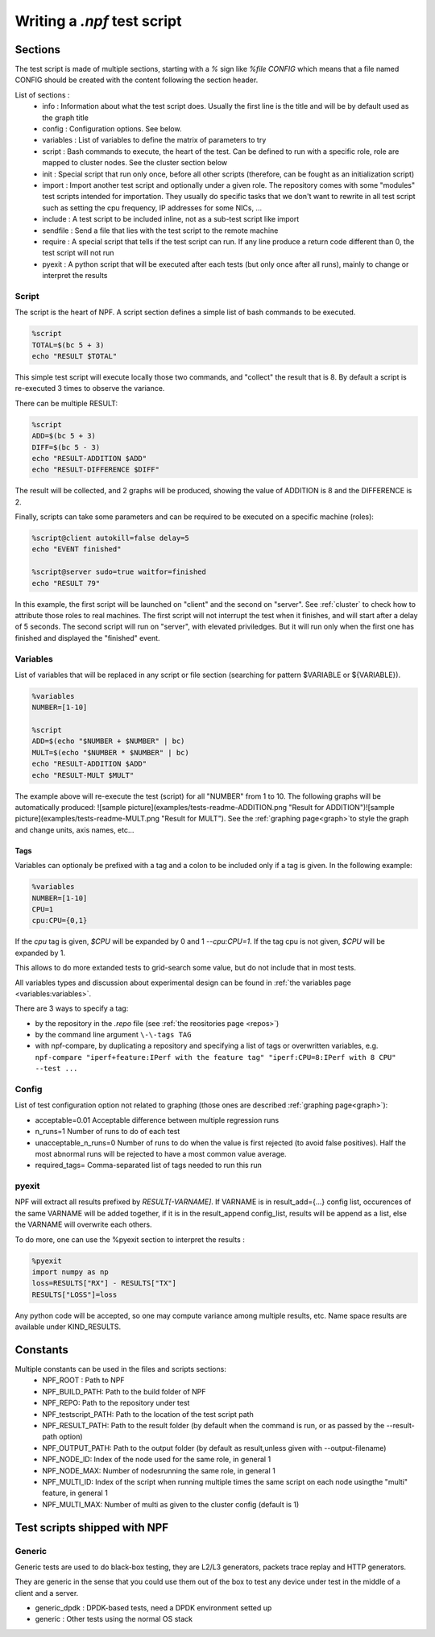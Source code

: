 .. _tests:

****************************
Writing a *.npf* test script
****************************

Sections
========

The test script is made of multiple sections, starting with a `%` sign like
`%file CONFIG` which means that a file named CONFIG should be created
with the content following the section header.

List of sections : 
    * info : Information about what the test script does. Usually the first line is the title and will be by default used as the graph title 
    * config : Configuration options. See below.
    * variables : List of variables to define the matrix of parameters to try
    * script : Bash commands to execute, the heart of the test. Can be defined to run with a specific role, role are mapped to cluster nodes. See the cluster section below 
    * init : Special script that run only once, before all other scripts (therefore, can be fought as an initialization script)
    * import : Import another test script and optionally under a given role. The repository comes with some "modules" test scripts intended for importation. They usually do specific tasks that we don't want to rewrite in all test script such as setting the cpu frequency, IP addresses for some NICs, ...
    * include : A test script to be included inline, not as a sub-test script like import
    * sendfile : Send a file that lies with the test script to the remote machine
    * require : A special script that tells if the test script can run. If any line produce a return code different than 0, the test script will not run
    * pyexit : A python script that will be executed after each tests (but only once after all runs), mainly to change or interpret the results

Script
------

The script is the heart of NPF. A script section defines a simple list
of bash commands to be executed.

.. code-block:: bash

    %script
    TOTAL=$(bc 5 + 3)
    echo "RESULT $TOTAL"

This simple test script will execute locally those two commands, and
"collect" the result that is 8. By default a script is re-executed 3
times to observe the variance.

There can be multiple RESULT:

.. code-block:: bash

    %script
    ADD=$(bc 5 + 3)
    DIFF=$(bc 5 - 3)
    echo "RESULT-ADDITION $ADD"
    echo "RESULT-DIFFERENCE $DIFF"

The result will be collected, and 2 graphs will be produced, showing the
value of ADDITION is 8 and the DIFFERENCE is 2.

Finally, scripts can take some parameters and can be required to be
executed on a specific machine (roles):

.. code-block:: bash

    %script@client autokill=false delay=5
    echo "EVENT finished"

    %script@server sudo=true waitfor=finished
    echo "RESULT 79"

In this example, the first script will be launched on "client" and the
second on "server". See :ref:`cluster` to check how to attribute those
roles to real machines. The first script will not interrupt the test
when it finishes, and will start after a delay of 5 seconds. The second
script will run on "server", with elevated priviledges. But it will run
only when the first one has finished and displayed the "finished" event.

Variables
---------

List of variables that will be replaced in any script or file section
(searching for pattern $VARIABLE or ${VARIABLE}).

.. code-block:: bash

    %variables
    NUMBER=[1-10]

    %script
    ADD=$(echo "$NUMBER + $NUMBER" | bc)
    MULT=$(echo "$NUMBER * $NUMBER" | bc)
    echo "RESULT-ADDITION $ADD"
    echo "RESULT-MULT $MULT"

The example above will re-execute the test (script) for all "NUMBER"
from 1 to 10. The following graphs will be automatically produced:
![sample
picture](examples/tests-readme-ADDITION.png "Result for ADDITION")![sample
picture](examples/tests-readme-MULT.png "Result for MULT"). See the :ref:`graphing page<graph>`to style the graph and
change units, axis names, etc...

Tags
~~~~

Variables can optionaly be prefixed with a tag and a colon to be
included only if a tag is given. In the following example:

.. code-block:: bash

    %variables
    NUMBER=[1-10]
    CPU=1
    cpu:CPU={0,1}
    
If the *cpu* tag is given, `$CPU` will be expanded by 0 and 1 `--cpu:CPU=1`.  If the tag cpu is not given, `$CPU`
will be expanded by 1.

This allows to do more extanded tests to grid-search some value, but do not include that in most tests.

All variables types and discussion about experimental design can be found in :ref:`the variables page <variables:variables>`.

There are 3 ways to specify a tag:

* by the repository in the `.repo` file (see :ref:`the reositories page <repos>`)
* by the command line argument ``\-\-tags TAG``
* with npf-compare, by duplicating a repository and specifying a list of tags or overwritten variables, e.g. ``npf-compare "iperf+feature:IPerf with the feature tag" "iperf:CPU=8:IPerf with 8 CPU" --test ...``

Config
------

List of test configuration option not related to graphing (those ones
are described :ref:`graphing page<graph>`):

* acceptable=0.01 Acceptable difference between multiple regression runs 
* n\_runs=1 Number of runs to do of each test
* unacceptable\_n\_runs=0 Number of runs to do when the value is first rejected (to avoid false positives). Half the most abnormal runs will be rejected to have a most common value average.
* required\_tags= Comma-separated list of tags needed to run this run

pyexit
------

NPF will extract all results prefixed by *RESULT[-VARNAME]*. If VARNAME
is in result\_add={...} config list, occurences of the same VARNAME will
be added together, if it is in the result\_append config\_list, results
will be append as a list, else the VARNAME will overwrite each others.

To do more, one can use the %pyexit section to interpret the results :

.. code-block:: python

    %pyexit
    import numpy as np
    loss=RESULTS["RX"] - RESULTS["TX"]
    RESULTS["LOSS"]=loss

Any python code will be accepted, so one may compute variance among
multiple results, etc. Name space results are available under KIND\_RESULTS.

Constants
=========

Multiple constants can be used in the files and scripts sections: 
    - NPF\_ROOT : Path to NPF
    - NPF\_BUILD\_PATH: Path to the build folder of NPF 
    - NPF\_REPO: Path to the repository under test
    - NPF\_testscript\_PATH: Path to the location of the test script path
    - NPF\_RESULT\_PATH: Path to the result folder (by default when the command is run, or as passed by the --result-path option)
    - NPF\_OUTPUT\_PATH: Path to the output folder (by default as result,unless given with --output-filename)
    - NPF\_NODE\_ID: Index of the node used for the same role, in general 1
    - NPF\_NODE\_MAX: Number of nodesrunning the same role, in general 1
    - NPF\_MULTI\_ID: Index of the script when running multiple times the same script on each node usingthe "multi" feature, in general 1
    - NPF\_MULTI\_MAX: Number of multi as given to the cluster config (default is 1)

Test scripts shipped with NPF
=============================

Generic
-------

Generic tests are used to do black-box testing, they are L2/L3
generators, packets trace replay and HTTP generators.

They are generic in the sense that you could use them out of the box to
test any device under test in the middle of a client and a server.

-   generic\_dpdk : DPDK-based tests, need a DPDK environment setted up
-   generic : Other tests using the normal OS stack

